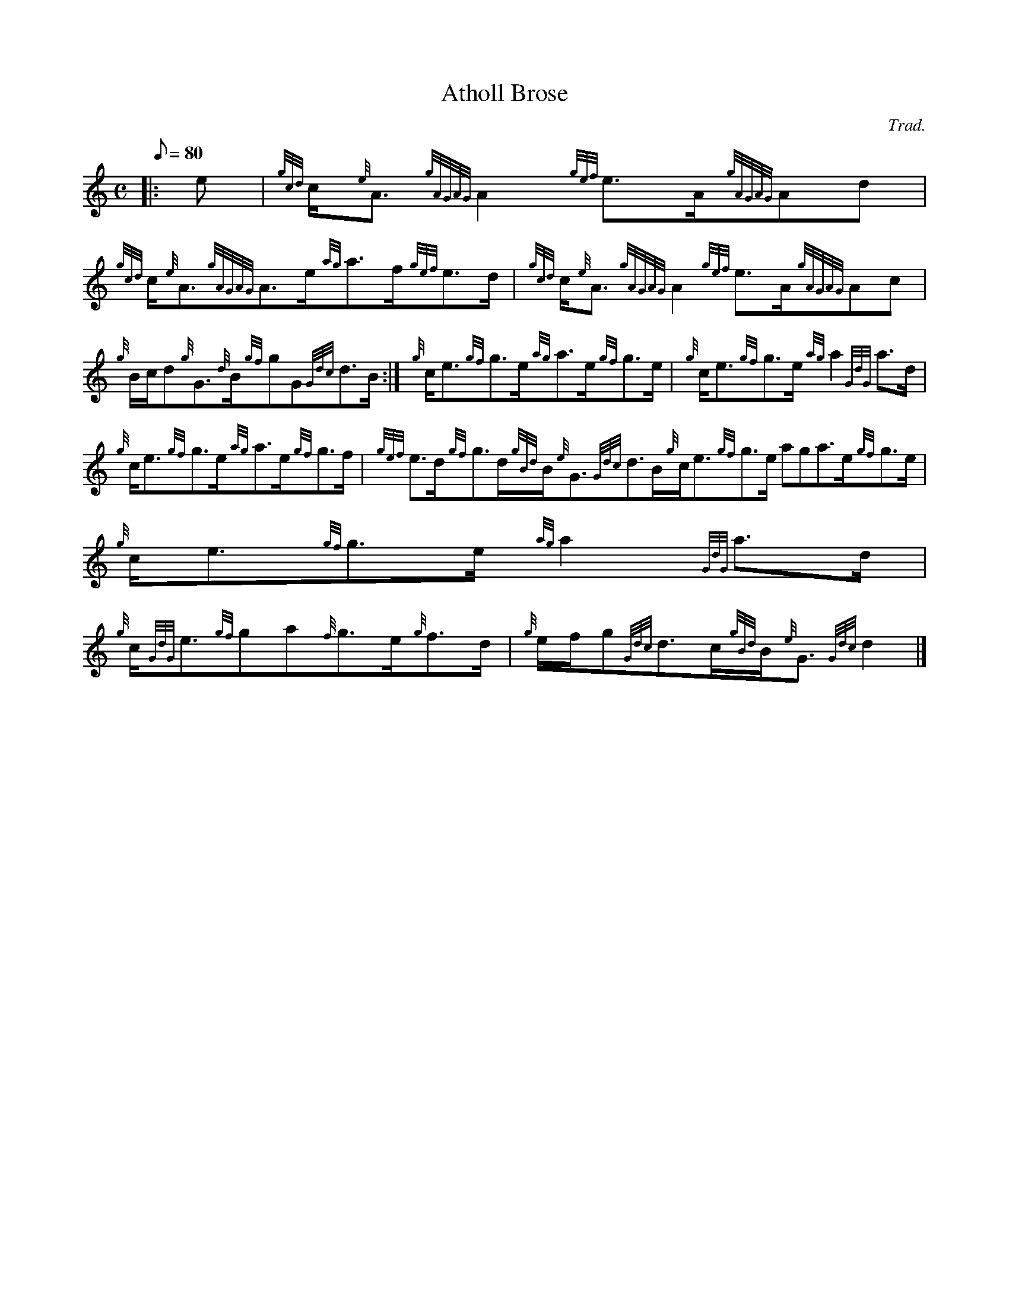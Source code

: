 X: 1
T:Atholl Brose
M:C
L:1/8
Q:80
C:Trad.
S:Strathspey
K:HP
|: e|
{gcd}c/2{e}A3/2{gAGAG}A2{gef}e3/2A/2{gAGAG}Ad|
{gcd}c/2{e}A3/2{gAGAG}A3/2e/2{ag}a3/2f/2{gef}e3/2d/2|
{gcd}c/2{e}A3/2{gAGAG}A2{gef}e3/2A/2{gAGAG}Ac|  !
{g}B/2c/2d{g}G3/2{d}B/2{gf}gG{Gdc}d3/2B/2:|
{g}c/2e3/2{gf}g3/2e/2{ag}a3/2e/2{gf}g3/2e/2|
{g}c/2e3/2{gf}g3/2e/2{ag}a2{GdG}a3/2d/2|  !
{g}c/2e3/2{gf}g3/2e/2{ag}a3/2e/2{gf}g3/2f/2|
{gef}e3/2d/2{gf}g3/2d/2{gBd}B/2{e}G3/2{Gdc}d3/2B/2{g}c/2e3/2{gf}g3/2e/2{
ag}a3/2e/2{gf}g3/2e/2|
{g}c/2e3/2{gf}g3/2e/2{ag}a2{GdG}a3/2d/2|  !
{g}c/2{GdG}e3/2{gf}ga{f}g3/2e/2{g}f3/2d/2|
{g}e/2f/2g{Gdc}d3/2c/2{gBd}B/2{e}G3/2{Gdc}d2|]
